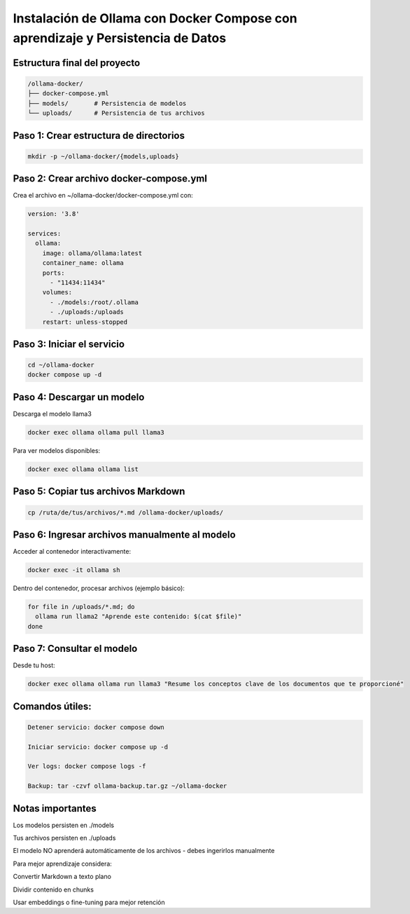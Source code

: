 Instalación de Ollama con Docker Compose con aprendizaje y Persistencia de Datos
=================================================================================


Estructura final del proyecto
-----------------------------------

.. code-block:: bash

  /ollama-docker/
  ├── docker-compose.yml
  ├── models/       # Persistencia de modelos
  └── uploads/      # Persistencia de tus archivos

Paso 1: Crear estructura de directorios
------------------------------------------

.. code-block:: bash

  mkdir -p ~/ollama-docker/{models,uploads}

Paso 2: Crear archivo docker-compose.yml
------------------------------------------

Crea el archivo en ~/ollama-docker/docker-compose.yml con:

.. code-block:: bash

  version: '3.8'
  
  services:
    ollama:
      image: ollama/ollama:latest
      container_name: ollama
      ports:
        - "11434:11434"
      volumes:
        - ./models:/root/.ollama
        - ./uploads:/uploads
      restart: unless-stopped

Paso 3: Iniciar el servicio
-------------------------------

.. code-block:: bash

  cd ~/ollama-docker
  docker compose up -d

Paso 4: Descargar un modelo
----------------------------

Descarga el modelo llama3

.. code-block:: bash

  docker exec ollama ollama pull llama3

Para ver modelos disponibles: 

.. code-block:: bash

  docker exec ollama ollama list

Paso 5: Copiar tus archivos Markdown
---------------------------------------

.. code-block:: bash

  cp /ruta/de/tus/archivos/*.md /ollama-docker/uploads/

Paso 6: Ingresar archivos manualmente al modelo
----------------------------------------------

Acceder al contenedor interactivamente:

.. code-block:: bash

  docker exec -it ollama sh

Dentro del contenedor, procesar archivos (ejemplo básico):

.. code-block:: bash

  for file in /uploads/*.md; do
    ollama run llama2 "Aprende este contenido: $(cat $file)"
  done

Paso 7: Consultar el modelo
------------------------------

Desde tu host:

.. code-block:: bash

  docker exec ollama ollama run llama3 "Resume los conceptos clave de los documentos que te proporcioné"

Comandos útiles:
--------------------

.. code-block:: bash

  Detener servicio: docker compose down
  
  Iniciar servicio: docker compose up -d
  
  Ver logs: docker compose logs -f

  Backup: tar -czvf ollama-backup.tar.gz ~/ollama-docker

Notas importantes
-------------------

Los modelos persisten en ./models

Tus archivos persisten en ./uploads

El modelo NO aprenderá automáticamente de los archivos - debes ingerirlos manualmente

Para mejor aprendizaje considera:

Convertir Markdown a texto plano

Dividir contenido en chunks

Usar embeddings o fine-tuning para mejor retención

